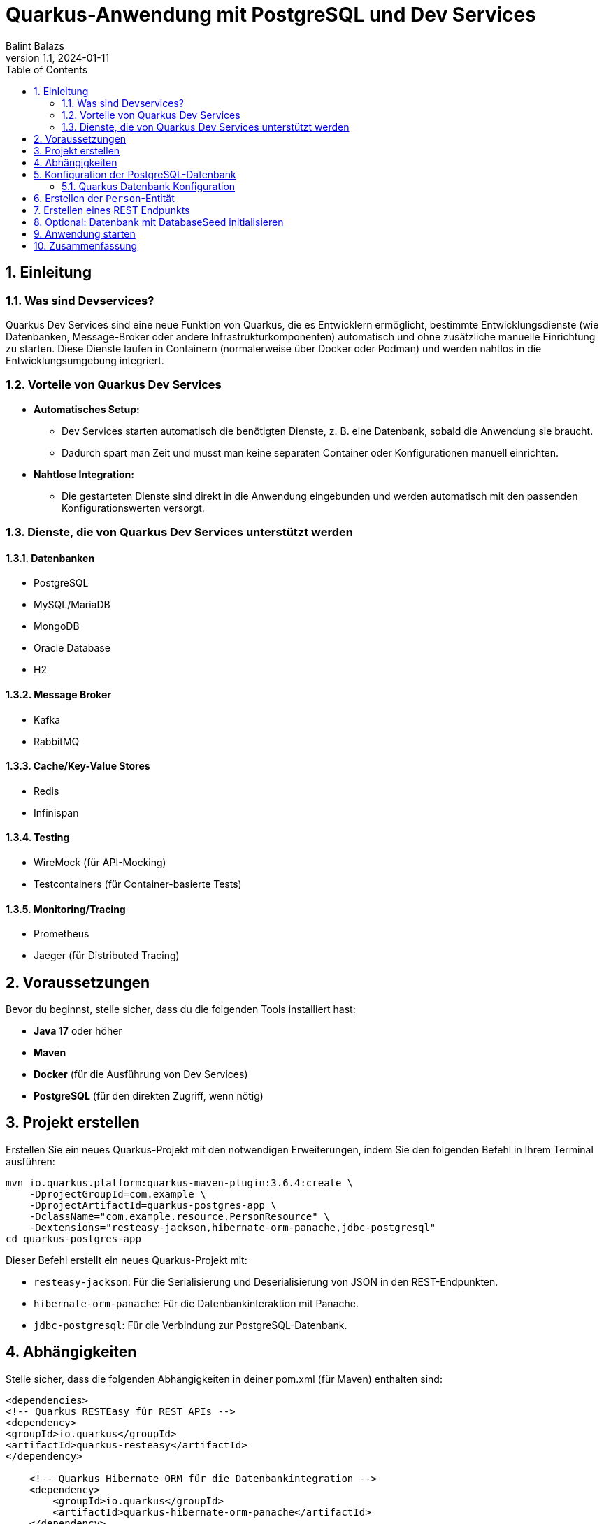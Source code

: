 = Quarkus-Anwendung mit PostgreSQL und Dev Services
:author: Balint Balazs
:revnumber: 1.1
:revdate: 2024-01-11
:doctype: book
:reproducible:
:icons: font
:sectnums:
:toc:
:source-highlighter: rouge
:docinfo: shared

== Einleitung

=== Was sind Devservices?

Quarkus Dev Services sind eine neue
Funktion von Quarkus, die es
Entwicklern ermöglicht, bestimmte
Entwicklungsdienste (wie Datenbanken, Message-Broker oder andere Infrastrukturkomponenten)
automatisch und ohne zusätzliche manuelle Einrichtung zu starten.
Diese Dienste laufen in Containern (normalerweise über Docker oder Podman) und werden nahtlos in die Entwicklungsumgebung integriert.

=== Vorteile von Quarkus Dev Services

* **Automatisches Setup:**
- Dev Services starten automatisch die benötigten Dienste, z. B. eine Datenbank, sobald die Anwendung sie braucht.
- Dadurch spart man Zeit und musst man keine separaten Container oder Konfigurationen manuell einrichten.

* **Nahtlose Integration:**
- Die gestarteten Dienste sind direkt in die Anwendung eingebunden und werden automatisch mit den passenden Konfigurationswerten versorgt.

=== Dienste, die von Quarkus Dev Services unterstützt werden

==== Datenbanken
* PostgreSQL
* MySQL/MariaDB
* MongoDB
* Oracle Database
* H2

==== Message Broker
* Kafka
* RabbitMQ

==== Cache/Key-Value Stores
* Redis
* Infinispan

==== Testing
* WireMock (für API-Mocking)
* Testcontainers (für Container-basierte Tests)

==== Monitoring/Tracing
* Prometheus
* Jaeger (für Distributed Tracing)

== Voraussetzungen

Bevor du beginnst, stelle sicher, dass du die folgenden Tools installiert hast:

- **Java 17** oder höher
- **Maven**
- **Docker** (für die Ausführung von Dev Services)
- **PostgreSQL** (für den direkten Zugriff, wenn nötig)

== Projekt erstellen

Erstellen Sie ein neues Quarkus-Projekt mit den notwendigen Erweiterungen, indem Sie den folgenden Befehl in Ihrem Terminal ausführen:

[source,bash]
----
mvn io.quarkus.platform:quarkus-maven-plugin:3.6.4:create \
    -DprojectGroupId=com.example \
    -DprojectArtifactId=quarkus-postgres-app \
    -DclassName="com.example.resource.PersonResource" \
    -Dextensions="resteasy-jackson,hibernate-orm-panache,jdbc-postgresql"
cd quarkus-postgres-app
----

Dieser Befehl erstellt ein neues Quarkus-Projekt mit:

*   `resteasy-jackson`: Für die Serialisierung und Deserialisierung von JSON in den REST-Endpunkten.
*   `hibernate-orm-panache`: Für die Datenbankinteraktion mit Panache.
*   `jdbc-postgresql`: Für die Verbindung zur PostgreSQL-Datenbank.


==  Abhängigkeiten

Stelle sicher, dass die folgenden Abhängigkeiten
in deiner pom.xml (für Maven) enthalten sind:
[source,xml]
----
<dependencies>
<!-- Quarkus RESTEasy für REST APIs -->
<dependency>
<groupId>io.quarkus</groupId>
<artifactId>quarkus-resteasy</artifactId>
</dependency>

    <!-- Quarkus Hibernate ORM für die Datenbankintegration -->
    <dependency>
        <groupId>io.quarkus</groupId>
        <artifactId>quarkus-hibernate-orm-panache</artifactId>
    </dependency>

    <!-- PostgreSQL JDBC-Treiber -->
    <dependency>
        <groupId>org.postgresql</groupId>
        <artifactId>postgresql</artifactId>
    </dependency>
</dependencies>
----
== Konfiguration der PostgreSQL-Datenbank

Quarkus Dev Services
wird automatisch eine PostgreSQL-Datenbank für dich starten.
Du musst jedoch die Verbindungsdetails in der Konfiguration festlegen.
Öffne die Datei `src/main/resources/application.properties`
und füge die folgenden Konfigurationen hinzu:

=== Quarkus Datenbank Konfiguration

[source,properties]
----
quarkus.datasource.db-kind=postgresql <1>
quarkus.datasource.username=your_username <2>
quarkus.datasource.password=your_password <3>

quarkus.hibernate-orm.database.generation=update <4>
quarkus.hibernate-orm.log.sql=true <5>
quarkus.hibernate-orm.log.format-sql=true <6>

quarkus.datasource.devservices.enabled=true <7>
quarkus.datasource.devservices.image-name=postgres:latest <8>

----
[%collapsible]
.Erklärung:
====
<1> Gibt an, dass PostgreSQL als Datenbank verwendet wird.
<2> (Optimal) Der Benutzername für den PostgreSQL-Datenbankzugriff.
<3>  (Optimal) Das Passwort für den PostgreSQL-Datenbankzugriff.
<4> (Optimal) Sagt Hibernate, dass es die Datenbankstruktur beim Start aktualisieren soll.
<5> (Optimal) Aktiviert das SQL-Logging, damit SQL-Abfragen im Log sichtbar sind.
<6> (Optimal) Formatiert SQL-Abfragen für bessere Lesbarkeit im Log.
<7> Aktiviert Dev Services, die eine Datenbank im Docker-Container starten.
<8> Gibt das Docker-Image für PostgreSQL an, das verwendet werden soll.
====

== Erstellen der `Person`-Entität

Nun erstellst du eine Entität, die du in der Datenbank speichern möchtest.
Erstelle die Datei `src/main/java/com/example/model/Person.java`:

```java
package com.example.model;

import io.quarkus.hibernate.orm.panache.PanacheEntity;

import javax.persistence.Entity;
import javax.persistence.Table;

@Entity
@Table(name = "person")
public class Person extends PanacheEntity {
    public String firstName;
    public String lastName;
    public String email;

    public Person() {
    }

    public Person(String firstName, String lastName, String email) {
        this.firstName = firstName;
        this.lastName = lastName;
        this.email = email;
    }
}
```
Die Klasse Person erweitert PanacheEntity, wodurch Quarkus automatisch CRUD-Operationen für diese Entität bereitstellt.

==  Erstellen eines REST Endpunkts

Erstelle nun einen REST-Endpunkt, um die Entitäten über eine API verfügbar zu machen. Erstelle die Datei src/main/java/com/example/resource/PersonResource.java:

[source,java]
----
package com.example.resource;

import com.example.model.Person;
import javax.ws.rs.GET;
import javax.ws.rs.Path;
import javax.ws.rs.Produces;
import javax.ws.rs.core.MediaType;
import javax.ws.rs.core.Response;
import javax.inject.Inject;

@Path("/persons")
public class PersonResource {

    @Inject
    PersonRepository personRepository;

    @GET
    @Path("/all")
    @Produces(MediaType.APPLICATION_JSON)
    public Response getAllPersons() {
        if (personRepository.count() == 0) {
            return Response.status(Response.Status.NOT_FOUND).build();
        }
        return Response.ok(personRepository.findAll()).build();
    }
}
----
[%collapsible]
.Erklärung:
====

Dieser Endpunkt liefert alle Person-Entitäten als JSON zurück.
====
== Optional: Datenbank mit DatabaseSeed initialisieren

Um einige Daten beim Start der Anwendung zu erstellen,
kannst du eine DatabaseSeed-Klasse hinzufügen,
die beim Start der Anwendung Daten in die Datenbank einfügt.

Erstelle die Datei src/main/java/com/example/DatabaseSeed.java:

[source,java,linenums]
----
package com.example;

import com.example.model.Person;
import io.quarkus.runtime.StartupEvent;
import javax.enterprise.context.ApplicationScoped;
import javax.enterprise.event.Observes;
import javax.inject.Inject;
import javax.transaction.Transactional;

@ApplicationScoped
public class DatabaseSeed {

    @Inject
    PersonRepository personRepository;

    @Transactional
    void onStart(@Observes StartupEvent ev) {
        if (personRepository.count() == 0) {
            personRepository.persist(new Person("John", "Doe", "john.doe@example.com"));
            personRepository.persist(new Person("Jane", "Doe", "jane.doe@example.com"));
        }
    }
}
----
[%collapsible]
.Erklärung:
====
Diese Klasse fügt beim Start der Anwendung einige
Person-Entitäten hinzu, wenn noch keine vorhanden sind.
====
==  Anwendung starten
 mvn quarkus:dev

.Result
[%collapsible]
====
image::images/img_2.png[]
image::images/img_1.png[]

====
== Zusammenfassung

In dieser Anleitung haben wir eine Quarkus-Anwendung
mit einer PostgreSQL-Datenbank erstellt,
die von Quarkus Dev Services automatisch verwaltet wird.
Wir haben eine einfache REST-API erstellt,
um mit der Datenbank zu interagieren, und beim Start der Anwendung einige Daten eingefügt.
Die Verwendung von Dev Services macht das Setup der Datenbank sehr einfach, ohne dass du manuell Docker-Container oder PostgreSQL installieren musst.

